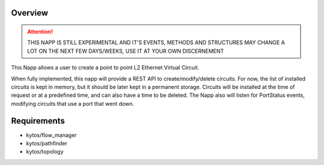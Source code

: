 Overview
========

|Experimental| |License| |Build| |Coverage| |Quality|


.. attention::

    THIS NAPP IS STILL EXPERIMENTAL AND IT'S EVENTS, METHODS AND STRUCTURES MAY
    CHANGE A LOT ON THE NEXT FEW DAYS/WEEKS, USE IT AT YOUR OWN DISCERNEMENT

This Napp allows a user to create a point to point L2 Ethernet Virtual Circuit.

When fully implemented, this napp will provide a REST API to create/modify/delete circuits. For now, the list of installed circuits is kept in memory,
but it should be later kept in a permanent storage.
Circuits will be installed at the time of request or at a predefined time, and can also have a time to be deleted.
The Napp also will listen for PortStatus events, modifying circuits that use a port that went down.

Requirements
============
- kytos/flow_manager
- kytos/pathfinder
- kytos/topology


.. TAGs

.. |Experimental| image:: https://img.shields.io/badge/stability-experimental-orange.svg
   :target: https://github.com/kytos/mef_eline
.. |License| image:: https://img.shields.io/github/license/kytos/kytos.svg
   :target: https://github.com/kytos/mef_eline/blob/master/LICENSE
.. |Build| image:: https://scrutinizer-ci.com/g/kytos/mef_eline/badges/build.png?b=master
   :alt: Build status
   :target: https://scrutinizer-ci.com/g/kytos/kytos/?branch=master
.. |Coverage| image:: https://scrutinizer-ci.com/g/kytos/mef_eline/badges/coverage.png?b=master
   :alt: Code coverage
   :target: https://scrutinizer-ci.com/g/kytos/mef_eline/
.. |Quality| image:: https://scrutinizer-ci.com/g/kytos/mef_eline/badges/quality-score.png?b=master
   :alt: Code-quality score
   :target: https://scrutinizer-ci.com/g/kytos/mef_eline/